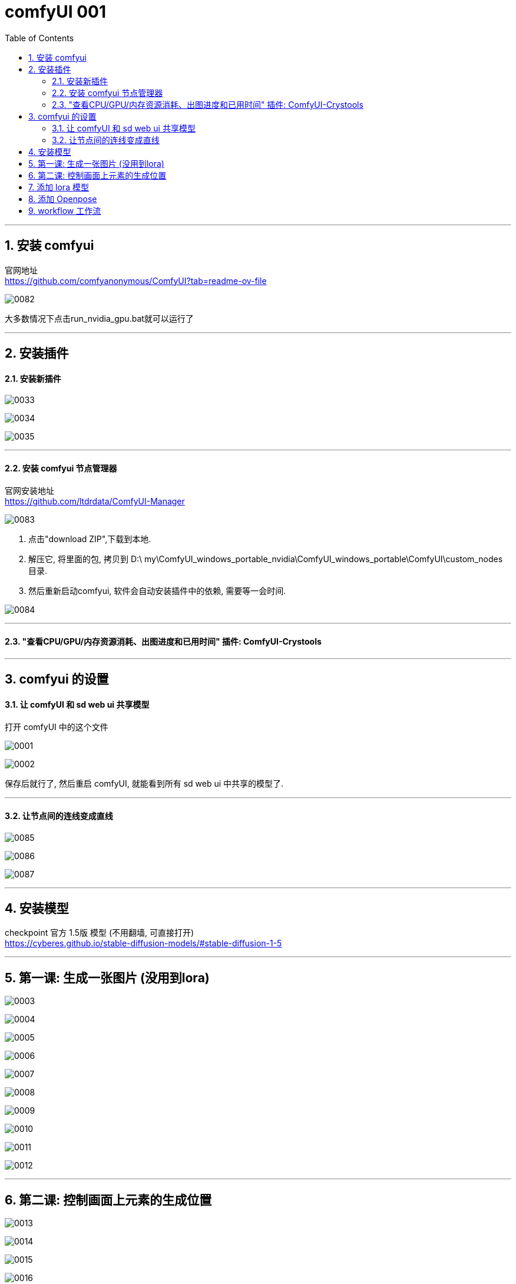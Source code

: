 
= comfyUI 001
:toc: left
:toclevels: 3
:sectnums:
//:stylesheet: myAdocCss.css


'''

== 安装 comfyui

官网地址 +
https://github.com/comfyanonymous/ComfyUI?tab=readme-ov-file

image:img/0082.png[,]

大多数情况下点击run_nvidia_gpu.bat就可以运行了


'''

== 安装插件

==== 安装新插件

image:img/0033.png[,]

image:img/0034.png[,]

image:img/0035.png[,]

'''

==== 安装 comfyui 节点管理器

官网安装地址 +
https://github.com/ltdrdata/ComfyUI-Manager

image:img/0083.png[,]

1. 点击"download ZIP",下载到本地.
2. 解压它, 将里面的包, 拷贝到 D:\ my\ComfyUI_windows_portable_nvidia\ComfyUI_windows_portable\ComfyUI\custom_nodes 目录.
3. 然后重新启动comfyui,  软件会自动安装插件中的依赖, 需要等一会时间.

image:img/0084.png[,]









'''


==== "查看CPU/GPU/内存资源消耗、出图进度和已用时间" 插件: ComfyUI-Crystools




'''
== comfyui 的设置


==== 让 comfyUI 和 sd web ui 共享模型



打开 comfyUI 中的这个文件

image:img/0001.png[,]

image:img/0002.png[,]

保存后就行了, 然后重启 comfyUI, 就能看到所有 sd web ui 中共享的模型了.

'''


==== 让节点间的连线变成直线

image:img/0085.png[,]

image:img/0086.png[,]

image:img/0087.png[,]

'''

== 安装模型

checkpoint 官方 1.5版 模型 (不用翻墙, 可直接打开) +
https://cyberes.github.io/stable-diffusion-models/#stable-diffusion-1-5



'''


== 第一课: 生成一张图片 (没用到lora)

image:img/0003.png[,]

image:img/0004.png[,]

image:img/0005.png[,]

image:img/0006.png[,]

image:img/0007.png[,]

image:img/0008.png[,]

image:img/0009.png[,]

image:img/0010.png[,]

image:img/0011.png[,]

image:img/0012.png[,]

'''



== 第二课: 控制画面上元素的生成位置


image:img/0013.png[,]

image:img/0014.png[,]

image:img/0015.png[,]

image:img/0016.png[,]

image:img/0017.png[,]

image:img/0018.png[,]

注意: 负向提示词节点, 也要添加

image:img/0019.png[,]

image:img/0020.png[,]

image:img/0021.png[,]

image:img/0022.png[,]

image:img/0023.png[,]

image:img/0024.png[,]

image:img/0025.png[,]

image:img/0026.png[,]

image:img/0027.png[,]

image:img/0028.png[,]

'''


== 添加 lora 模型

image:img/0029.png[,]

image:img/0030.png[,]

image:img/0029.png[,]

image:img/0030.png[,]

image:img/0031.png[,]

image:img/0032.png[,]

现在, 就能运行了.

'''


==  添加 Openpose

image:img/0037.png[,]

'''




== workflow 工作流

当你下载了一个workflow并加载后，如果发现有大量的红色节点, 这是因为缺失了一些custom node，并且ComfyUI已经把缺的列出来了. 这时只需打开Manager，点击Install Missing Custom Nodes, 它会自动把这个workflow需要补充的插件摆好.

image:img/0036.png[,]

'''

























